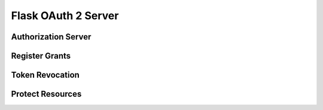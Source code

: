 Flask OAuth 2 Server
====================

Authorization Server
--------------------

Register Grants
---------------

Token Revocation
----------------

Protect Resources
-----------------
